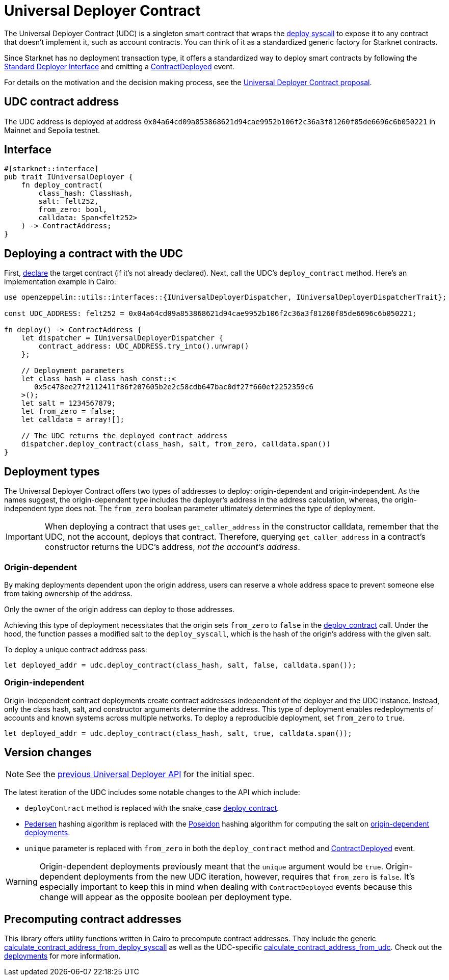= Universal Deployer Contract

:deploy-syscall: link:https://docs.starknet.io/documentation/architecture_and_concepts/Smart_Contracts/system-calls-cairo1/#deploy[deploy syscall]
:deployer-interface: link:https://community.starknet.io/t/snip-deployer-contract-interface/2772[Standard Deployer Interface]
:udc-proposal: link:https://community.starknet.io/t/universal-deployer-contract-proposal/1864[Universal Deployer Contract proposal]
:deploy_contract: xref:/api/udc.adoc#UniversalDeployer-deploy_contract[deploy_contract]
:contract-deployed: xref:/api/udc.adoc#IUniversalDeployer-ContractDeployed[ContractDeployed]

The Universal Deployer Contract (UDC) is a singleton smart contract that wraps the {deploy-syscall} to expose it to any contract that doesn't implement it, such as account contracts. You can think of it as a standardized generic factory for Starknet contracts.

Since Starknet has no deployment transaction type, it offers a standardized way to deploy smart contracts by following the {deployer-interface} and emitting a {contract-deployed} event.

For details on the motivation and the decision making process, see the {udc-proposal}.

== UDC contract address

The UDC address is deployed at address `0x04a64cd09a853868621d94cae9952b106f2c36a3f81260f85de6696c6b050221` in Mainnet and Sepolia testnet.

== Interface

[,cairo]
----
#[starknet::interface]
pub trait IUniversalDeployer {
    fn deploy_contract(
        class_hash: ClassHash,
        salt: felt252,
        from_zero: bool,
        calldata: Span<felt252>
    ) -> ContractAddress;
}
----

== Deploying a contract with the UDC

:declare: link:https://docs.starknet.io/documentation/architecture_and_concepts/Network_Architecture/transactions/#declare-transaction[declare]

First, {declare} the target contract (if it's not already declared).
Next, call the UDC's `deploy_contract` method.
Here's an implementation example in Cairo:

[,cairo]
----
use openzeppelin::utils::interfaces::{IUniversalDeployerDispatcher, IUniversalDeployerDispatcherTrait};

const UDC_ADDRESS: felt252 = 0x04a64cd09a853868621d94cae9952b106f2c36a3f81260f85de6696c6b050221;

fn deploy() -> ContractAddress {
    let dispatcher = IUniversalDeployerDispatcher {
        contract_address: UDC_ADDRESS.try_into().unwrap()
    };

    // Deployment parameters
    let class_hash = class_hash_const::<
       0x5c478ee27f2112411f86f207605b2e2c58cdb647bac0df27f660ef2252359c6
    >();
    let salt = 1234567879;
    let from_zero = false;
    let calldata = array![];

    // The UDC returns the deployed contract address
    dispatcher.deploy_contract(class_hash, salt, from_zero, calldata.span())
}
----

== Deployment types

The Universal Deployer Contract offers two types of addresses to deploy: origin-dependent and origin-independent.
As the names suggest, the origin-dependent type includes the deployer's address in the address calculation,
whereas, the origin-independent type does not.
The `from_zero` boolean parameter ultimately determines the type of deployment.

[IMPORTANT]
====
When deploying a contract that uses `get_caller_address` in the constructor calldata, remember that the UDC, not the account, deploys that contract.
Therefore, querying `get_caller_address` in a contract's constructor returns the UDC's address, _not the account's address_.
====

=== Origin-dependent

By making deployments dependent upon the origin address, users can reserve a whole address space to prevent someone else from taking ownership of the address.

Only the owner of the origin address can deploy to those addresses.

Achieving this type of deployment necessitates that the origin sets `from_zero` to `false` in the {deploy_contract} call.
Under the hood, the function passes a modified salt to the `deploy_syscall`, which is the hash of the origin's address with the given salt.

To deploy a unique contract address pass:

[,js]
----
let deployed_addr = udc.deploy_contract(class_hash, salt, false, calldata.span());
----

=== Origin-independent

Origin-independent contract deployments create contract addresses independent of the deployer and the UDC instance.
Instead, only the class hash, salt, and constructor arguments determine the address.
This type of deployment enables redeployments of accounts and known systems across multiple networks.
To deploy a reproducible deployment, set `from_zero` to `true`.

[source,cairo]
----
let deployed_addr = udc.deploy_contract(class_hash, salt, true, calldata.span());
----

== Version changes

:pedersen: link:https://docs.starknet.io/documentation/architecture_and_concepts/Cryptography/hash-functions/#pedersen_hash[Pedersen]
:poseidon: link:https://docs.starknet.io/documentation/architecture_and_concepts/Cryptography/hash-functions/#poseidon_hash[Poseidon]
:origin-dependent-deployments: xref:origin_dependent[origin-dependent deployments]
:previous-udc-api: link:https://docs.openzeppelin.com/contracts-cairo/0.6.1/udc#api_specification[previous Universal Deployer API]
:contract-deployed-event: xref:/api/udc.adoc#IUniversalDeployer-ContractDeployed[ContractDeployed]

NOTE: See the {previous-udc-api} for the initial spec.

The latest iteration of the UDC includes some notable changes to the API which include:

* `deployContract` method is replaced with the snake_case {deploy_contract}.
* {pedersen} hashing algorithm is replaced with the {poseidon} hashing algorithm for computing the salt on {origin-dependent-deployments}.
* `unique` parameter is replaced with `from_zero` in both the `deploy_contract` method and {contract-deployed-event} event.

WARNING: Origin-dependent deployments previously meant that the `unique` argument would be `true`.
Origin-dependent deployments from the new UDC iteration, however, requires that `from_zero` is `false`.
It's especially important to keep this in mind when dealing with `ContractDeployed` events because this change will appear as the opposite boolean per deployment type.

== Precomputing contract addresses

:calculate_contract_address_from_deploy_syscall: xref:/api/utilities.adoc#deployments-calculate_contract_address_from_deploy_syscall[calculate_contract_address_from_deploy_syscall]
:calculate_contract_address_from_udc: xref:/api/utilities.adoc#deployments-calculate_contract_address_from_udc[calculate_contract_address_from_udc]
:deployments: xref:/api/utilities.adoc#deployments[deployments]

This library offers utility functions written in Cairo to precompute contract addresses.
They include the generic {calculate_contract_address_from_deploy_syscall} as well as the UDC-specific {calculate_contract_address_from_udc}.
Check out the {deployments} for more information.
